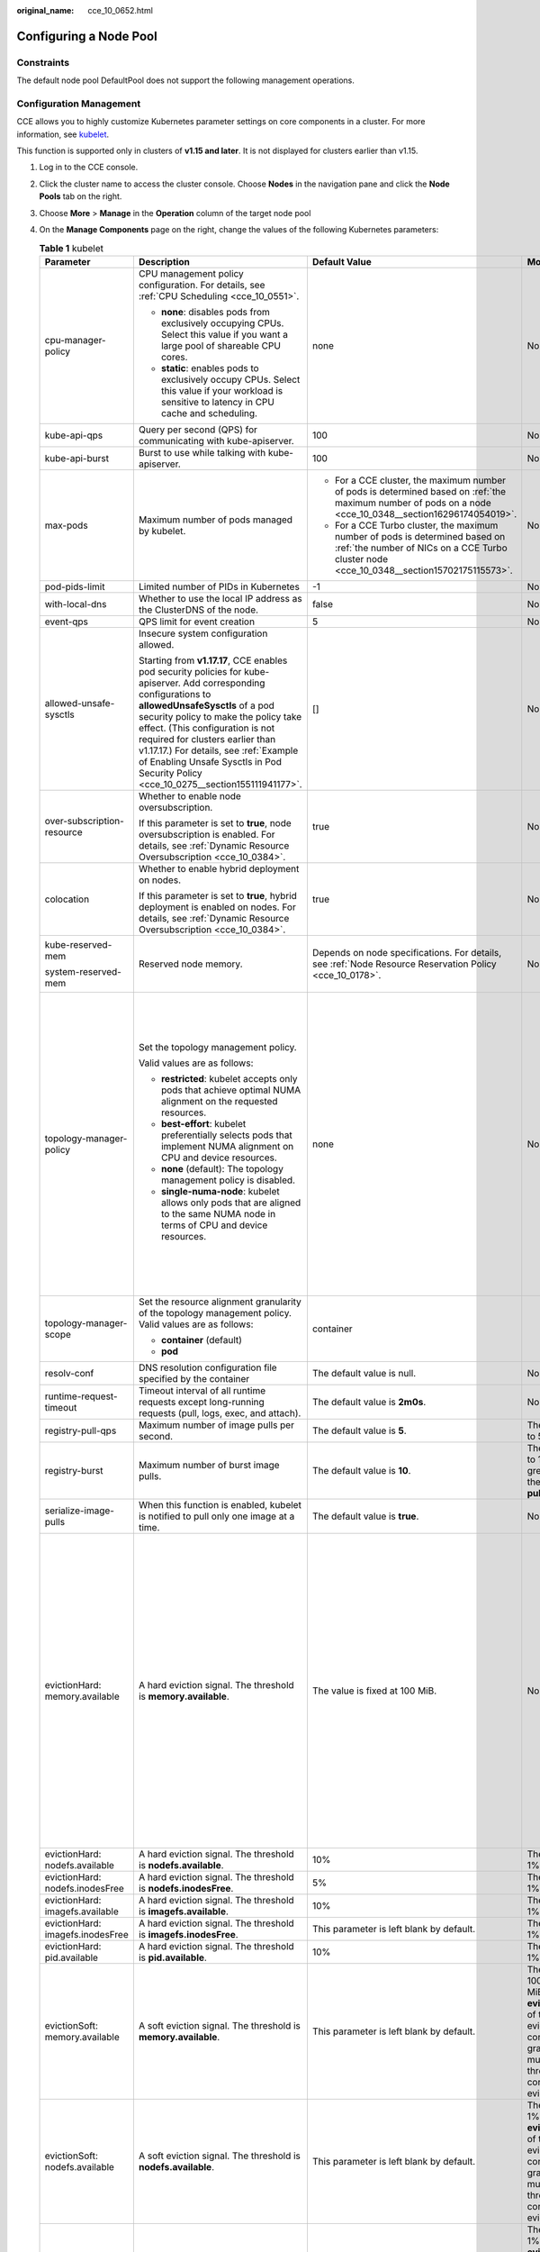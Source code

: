 :original_name: cce_10_0652.html

.. _cce_10_0652:

Configuring a Node Pool
=======================

Constraints
-----------

The default node pool DefaultPool does not support the following management operations.

Configuration Management
------------------------

CCE allows you to highly customize Kubernetes parameter settings on core components in a cluster. For more information, see `kubelet <https://kubernetes.io/docs/reference/command-line-tools-reference/kubelet/>`__.

This function is supported only in clusters of **v1.15 and later**. It is not displayed for clusters earlier than v1.15.

#. Log in to the CCE console.
#. Click the cluster name to access the cluster console. Choose **Nodes** in the navigation pane and click the **Node Pools** tab on the right.
#. Choose **More** > **Manage** in the **Operation** column of the target node pool
#. On the **Manage Components** page on the right, change the values of the following Kubernetes parameters:

   .. table:: **Table 1** kubelet

      +----------------------------------+--------------------------------------------------------------------------------------------------------------------------------------------------------------------------------------------------------------------------------------------------------------------------------------------------------------------------------------------------------------------------------------------------------+---------------------------------------------------------------------------------------------------------------------------------------------------------------------------+-------------------------------------------------------------------------------------------------------------------------------------------------------------------------------------------------------------------------------------------------------------+--------------------------------------------------------------------------------------------------------------------------------------------------------------------------------------------------------------------------------------------------------------------+
      | Parameter                        | Description                                                                                                                                                                                                                                                                                                                                                                                            | Default Value                                                                                                                                                             | Modification                                                                                                                                                                                                                                                | Remarks                                                                                                                                                                                                                                                            |
      +==================================+========================================================================================================================================================================================================================================================================================================================================================================================================+===========================================================================================================================================================================+=============================================================================================================================================================================================================================================================+====================================================================================================================================================================================================================================================================+
      | cpu-manager-policy               | CPU management policy configuration. For details, see :ref:`CPU Scheduling <cce_10_0551>`.                                                                                                                                                                                                                                                                                                             | none                                                                                                                                                                      | None                                                                                                                                                                                                                                                        | None                                                                                                                                                                                                                                                               |
      |                                  |                                                                                                                                                                                                                                                                                                                                                                                                        |                                                                                                                                                                           |                                                                                                                                                                                                                                                             |                                                                                                                                                                                                                                                                    |
      |                                  | -  **none**: disables pods from exclusively occupying CPUs. Select this value if you want a large pool of shareable CPU cores.                                                                                                                                                                                                                                                                         |                                                                                                                                                                           |                                                                                                                                                                                                                                                             |                                                                                                                                                                                                                                                                    |
      |                                  | -  **static**: enables pods to exclusively occupy CPUs. Select this value if your workload is sensitive to latency in CPU cache and scheduling.                                                                                                                                                                                                                                                        |                                                                                                                                                                           |                                                                                                                                                                                                                                                             |                                                                                                                                                                                                                                                                    |
      +----------------------------------+--------------------------------------------------------------------------------------------------------------------------------------------------------------------------------------------------------------------------------------------------------------------------------------------------------------------------------------------------------------------------------------------------------+---------------------------------------------------------------------------------------------------------------------------------------------------------------------------+-------------------------------------------------------------------------------------------------------------------------------------------------------------------------------------------------------------------------------------------------------------+--------------------------------------------------------------------------------------------------------------------------------------------------------------------------------------------------------------------------------------------------------------------+
      | kube-api-qps                     | Query per second (QPS) for communicating with kube-apiserver.                                                                                                                                                                                                                                                                                                                                          | 100                                                                                                                                                                       | None                                                                                                                                                                                                                                                        | None                                                                                                                                                                                                                                                               |
      +----------------------------------+--------------------------------------------------------------------------------------------------------------------------------------------------------------------------------------------------------------------------------------------------------------------------------------------------------------------------------------------------------------------------------------------------------+---------------------------------------------------------------------------------------------------------------------------------------------------------------------------+-------------------------------------------------------------------------------------------------------------------------------------------------------------------------------------------------------------------------------------------------------------+--------------------------------------------------------------------------------------------------------------------------------------------------------------------------------------------------------------------------------------------------------------------+
      | kube-api-burst                   | Burst to use while talking with kube-apiserver.                                                                                                                                                                                                                                                                                                                                                        | 100                                                                                                                                                                       | None                                                                                                                                                                                                                                                        | None                                                                                                                                                                                                                                                               |
      +----------------------------------+--------------------------------------------------------------------------------------------------------------------------------------------------------------------------------------------------------------------------------------------------------------------------------------------------------------------------------------------------------------------------------------------------------+---------------------------------------------------------------------------------------------------------------------------------------------------------------------------+-------------------------------------------------------------------------------------------------------------------------------------------------------------------------------------------------------------------------------------------------------------+--------------------------------------------------------------------------------------------------------------------------------------------------------------------------------------------------------------------------------------------------------------------+
      | max-pods                         | Maximum number of pods managed by kubelet.                                                                                                                                                                                                                                                                                                                                                             | -  For a CCE cluster, the maximum number of pods is determined based on :ref:`the maximum number of pods on a node <cce_10_0348__section16296174054019>`.                 | None                                                                                                                                                                                                                                                        | None                                                                                                                                                                                                                                                               |
      |                                  |                                                                                                                                                                                                                                                                                                                                                                                                        | -  For a CCE Turbo cluster, the maximum number of pods is determined based on :ref:`the number of NICs on a CCE Turbo cluster node <cce_10_0348__section15702175115573>`. |                                                                                                                                                                                                                                                             |                                                                                                                                                                                                                                                                    |
      +----------------------------------+--------------------------------------------------------------------------------------------------------------------------------------------------------------------------------------------------------------------------------------------------------------------------------------------------------------------------------------------------------------------------------------------------------+---------------------------------------------------------------------------------------------------------------------------------------------------------------------------+-------------------------------------------------------------------------------------------------------------------------------------------------------------------------------------------------------------------------------------------------------------+--------------------------------------------------------------------------------------------------------------------------------------------------------------------------------------------------------------------------------------------------------------------+
      | pod-pids-limit                   | Limited number of PIDs in Kubernetes                                                                                                                                                                                                                                                                                                                                                                   | -1                                                                                                                                                                        | None                                                                                                                                                                                                                                                        | None                                                                                                                                                                                                                                                               |
      +----------------------------------+--------------------------------------------------------------------------------------------------------------------------------------------------------------------------------------------------------------------------------------------------------------------------------------------------------------------------------------------------------------------------------------------------------+---------------------------------------------------------------------------------------------------------------------------------------------------------------------------+-------------------------------------------------------------------------------------------------------------------------------------------------------------------------------------------------------------------------------------------------------------+--------------------------------------------------------------------------------------------------------------------------------------------------------------------------------------------------------------------------------------------------------------------+
      | with-local-dns                   | Whether to use the local IP address as the ClusterDNS of the node.                                                                                                                                                                                                                                                                                                                                     | false                                                                                                                                                                     | None                                                                                                                                                                                                                                                        | None                                                                                                                                                                                                                                                               |
      +----------------------------------+--------------------------------------------------------------------------------------------------------------------------------------------------------------------------------------------------------------------------------------------------------------------------------------------------------------------------------------------------------------------------------------------------------+---------------------------------------------------------------------------------------------------------------------------------------------------------------------------+-------------------------------------------------------------------------------------------------------------------------------------------------------------------------------------------------------------------------------------------------------------+--------------------------------------------------------------------------------------------------------------------------------------------------------------------------------------------------------------------------------------------------------------------+
      | event-qps                        | QPS limit for event creation                                                                                                                                                                                                                                                                                                                                                                           | 5                                                                                                                                                                         | None                                                                                                                                                                                                                                                        | None                                                                                                                                                                                                                                                               |
      +----------------------------------+--------------------------------------------------------------------------------------------------------------------------------------------------------------------------------------------------------------------------------------------------------------------------------------------------------------------------------------------------------------------------------------------------------+---------------------------------------------------------------------------------------------------------------------------------------------------------------------------+-------------------------------------------------------------------------------------------------------------------------------------------------------------------------------------------------------------------------------------------------------------+--------------------------------------------------------------------------------------------------------------------------------------------------------------------------------------------------------------------------------------------------------------------+
      | allowed-unsafe-sysctls           | Insecure system configuration allowed.                                                                                                                                                                                                                                                                                                                                                                 | []                                                                                                                                                                        | None                                                                                                                                                                                                                                                        | None                                                                                                                                                                                                                                                               |
      |                                  |                                                                                                                                                                                                                                                                                                                                                                                                        |                                                                                                                                                                           |                                                                                                                                                                                                                                                             |                                                                                                                                                                                                                                                                    |
      |                                  | Starting from **v1.17.17**, CCE enables pod security policies for kube-apiserver. Add corresponding configurations to **allowedUnsafeSysctls** of a pod security policy to make the policy take effect. (This configuration is not required for clusters earlier than v1.17.17.) For details, see :ref:`Example of Enabling Unsafe Sysctls in Pod Security Policy <cce_10_0275__section155111941177>`. |                                                                                                                                                                           |                                                                                                                                                                                                                                                             |                                                                                                                                                                                                                                                                    |
      +----------------------------------+--------------------------------------------------------------------------------------------------------------------------------------------------------------------------------------------------------------------------------------------------------------------------------------------------------------------------------------------------------------------------------------------------------+---------------------------------------------------------------------------------------------------------------------------------------------------------------------------+-------------------------------------------------------------------------------------------------------------------------------------------------------------------------------------------------------------------------------------------------------------+--------------------------------------------------------------------------------------------------------------------------------------------------------------------------------------------------------------------------------------------------------------------+
      | over-subscription-resource       | Whether to enable node oversubscription.                                                                                                                                                                                                                                                                                                                                                               | true                                                                                                                                                                      | None                                                                                                                                                                                                                                                        | None                                                                                                                                                                                                                                                               |
      |                                  |                                                                                                                                                                                                                                                                                                                                                                                                        |                                                                                                                                                                           |                                                                                                                                                                                                                                                             |                                                                                                                                                                                                                                                                    |
      |                                  | If this parameter is set to **true**, node oversubscription is enabled. For details, see :ref:`Dynamic Resource Oversubscription <cce_10_0384>`.                                                                                                                                                                                                                                                       |                                                                                                                                                                           |                                                                                                                                                                                                                                                             |                                                                                                                                                                                                                                                                    |
      +----------------------------------+--------------------------------------------------------------------------------------------------------------------------------------------------------------------------------------------------------------------------------------------------------------------------------------------------------------------------------------------------------------------------------------------------------+---------------------------------------------------------------------------------------------------------------------------------------------------------------------------+-------------------------------------------------------------------------------------------------------------------------------------------------------------------------------------------------------------------------------------------------------------+--------------------------------------------------------------------------------------------------------------------------------------------------------------------------------------------------------------------------------------------------------------------+
      | colocation                       | Whether to enable hybrid deployment on nodes.                                                                                                                                                                                                                                                                                                                                                          | true                                                                                                                                                                      | None                                                                                                                                                                                                                                                        | None                                                                                                                                                                                                                                                               |
      |                                  |                                                                                                                                                                                                                                                                                                                                                                                                        |                                                                                                                                                                           |                                                                                                                                                                                                                                                             |                                                                                                                                                                                                                                                                    |
      |                                  | If this parameter is set to **true**, hybrid deployment is enabled on nodes. For details, see :ref:`Dynamic Resource Oversubscription <cce_10_0384>`.                                                                                                                                                                                                                                                  |                                                                                                                                                                           |                                                                                                                                                                                                                                                             |                                                                                                                                                                                                                                                                    |
      +----------------------------------+--------------------------------------------------------------------------------------------------------------------------------------------------------------------------------------------------------------------------------------------------------------------------------------------------------------------------------------------------------------------------------------------------------+---------------------------------------------------------------------------------------------------------------------------------------------------------------------------+-------------------------------------------------------------------------------------------------------------------------------------------------------------------------------------------------------------------------------------------------------------+--------------------------------------------------------------------------------------------------------------------------------------------------------------------------------------------------------------------------------------------------------------------+
      | kube-reserved-mem                | Reserved node memory.                                                                                                                                                                                                                                                                                                                                                                                  | Depends on node specifications. For details, see :ref:`Node Resource Reservation Policy <cce_10_0178>`.                                                                   | None                                                                                                                                                                                                                                                        | The sum of **kube-reserved-mem** and **system-reserved-mem** is less than half of the memory.                                                                                                                                                                      |
      |                                  |                                                                                                                                                                                                                                                                                                                                                                                                        |                                                                                                                                                                           |                                                                                                                                                                                                                                                             |                                                                                                                                                                                                                                                                    |
      | system-reserved-mem              |                                                                                                                                                                                                                                                                                                                                                                                                        |                                                                                                                                                                           |                                                                                                                                                                                                                                                             |                                                                                                                                                                                                                                                                    |
      +----------------------------------+--------------------------------------------------------------------------------------------------------------------------------------------------------------------------------------------------------------------------------------------------------------------------------------------------------------------------------------------------------------------------------------------------------+---------------------------------------------------------------------------------------------------------------------------------------------------------------------------+-------------------------------------------------------------------------------------------------------------------------------------------------------------------------------------------------------------------------------------------------------------+--------------------------------------------------------------------------------------------------------------------------------------------------------------------------------------------------------------------------------------------------------------------+
      | topology-manager-policy          | Set the topology management policy.                                                                                                                                                                                                                                                                                                                                                                    | none                                                                                                                                                                      | None                                                                                                                                                                                                                                                        | .. important::                                                                                                                                                                                                                                                     |
      |                                  |                                                                                                                                                                                                                                                                                                                                                                                                        |                                                                                                                                                                           |                                                                                                                                                                                                                                                             |                                                                                                                                                                                                                                                                    |
      |                                  | Valid values are as follows:                                                                                                                                                                                                                                                                                                                                                                           |                                                                                                                                                                           |                                                                                                                                                                                                                                                             |    NOTICE:                                                                                                                                                                                                                                                         |
      |                                  |                                                                                                                                                                                                                                                                                                                                                                                                        |                                                                                                                                                                           |                                                                                                                                                                                                                                                             |    Modifying **topology-manager-policy** and **topology-manager-scope** will restart kubelet, and the resource allocation of pods will be recalculated based on the modified policy. In this case, running pods may restart or even fail to receive any resources. |
      |                                  | -  **restricted**: kubelet accepts only pods that achieve optimal NUMA alignment on the requested resources.                                                                                                                                                                                                                                                                                           |                                                                                                                                                                           |                                                                                                                                                                                                                                                             |                                                                                                                                                                                                                                                                    |
      |                                  | -  **best-effort**: kubelet preferentially selects pods that implement NUMA alignment on CPU and device resources.                                                                                                                                                                                                                                                                                     |                                                                                                                                                                           |                                                                                                                                                                                                                                                             |                                                                                                                                                                                                                                                                    |
      |                                  | -  **none** (default): The topology management policy is disabled.                                                                                                                                                                                                                                                                                                                                     |                                                                                                                                                                           |                                                                                                                                                                                                                                                             |                                                                                                                                                                                                                                                                    |
      |                                  | -  **single-numa-node**: kubelet allows only pods that are aligned to the same NUMA node in terms of CPU and device resources.                                                                                                                                                                                                                                                                         |                                                                                                                                                                           |                                                                                                                                                                                                                                                             |                                                                                                                                                                                                                                                                    |
      +----------------------------------+--------------------------------------------------------------------------------------------------------------------------------------------------------------------------------------------------------------------------------------------------------------------------------------------------------------------------------------------------------------------------------------------------------+---------------------------------------------------------------------------------------------------------------------------------------------------------------------------+-------------------------------------------------------------------------------------------------------------------------------------------------------------------------------------------------------------------------------------------------------------+--------------------------------------------------------------------------------------------------------------------------------------------------------------------------------------------------------------------------------------------------------------------+
      | topology-manager-scope           | Set the resource alignment granularity of the topology management policy. Valid values are as follows:                                                                                                                                                                                                                                                                                                 | container                                                                                                                                                                 |                                                                                                                                                                                                                                                             |                                                                                                                                                                                                                                                                    |
      |                                  |                                                                                                                                                                                                                                                                                                                                                                                                        |                                                                                                                                                                           |                                                                                                                                                                                                                                                             |                                                                                                                                                                                                                                                                    |
      |                                  | -  **container** (default)                                                                                                                                                                                                                                                                                                                                                                             |                                                                                                                                                                           |                                                                                                                                                                                                                                                             |                                                                                                                                                                                                                                                                    |
      |                                  | -  **pod**                                                                                                                                                                                                                                                                                                                                                                                             |                                                                                                                                                                           |                                                                                                                                                                                                                                                             |                                                                                                                                                                                                                                                                    |
      +----------------------------------+--------------------------------------------------------------------------------------------------------------------------------------------------------------------------------------------------------------------------------------------------------------------------------------------------------------------------------------------------------------------------------------------------------+---------------------------------------------------------------------------------------------------------------------------------------------------------------------------+-------------------------------------------------------------------------------------------------------------------------------------------------------------------------------------------------------------------------------------------------------------+--------------------------------------------------------------------------------------------------------------------------------------------------------------------------------------------------------------------------------------------------------------------+
      | resolv-conf                      | DNS resolution configuration file specified by the container                                                                                                                                                                                                                                                                                                                                           | The default value is null.                                                                                                                                                | None                                                                                                                                                                                                                                                        | None                                                                                                                                                                                                                                                               |
      +----------------------------------+--------------------------------------------------------------------------------------------------------------------------------------------------------------------------------------------------------------------------------------------------------------------------------------------------------------------------------------------------------------------------------------------------------+---------------------------------------------------------------------------------------------------------------------------------------------------------------------------+-------------------------------------------------------------------------------------------------------------------------------------------------------------------------------------------------------------------------------------------------------------+--------------------------------------------------------------------------------------------------------------------------------------------------------------------------------------------------------------------------------------------------------------------+
      | runtime-request-timeout          | Timeout interval of all runtime requests except long-running requests (pull, logs, exec, and attach).                                                                                                                                                                                                                                                                                                  | The default value is **2m0s**.                                                                                                                                            | None                                                                                                                                                                                                                                                        | None                                                                                                                                                                                                                                                               |
      +----------------------------------+--------------------------------------------------------------------------------------------------------------------------------------------------------------------------------------------------------------------------------------------------------------------------------------------------------------------------------------------------------------------------------------------------------+---------------------------------------------------------------------------------------------------------------------------------------------------------------------------+-------------------------------------------------------------------------------------------------------------------------------------------------------------------------------------------------------------------------------------------------------------+--------------------------------------------------------------------------------------------------------------------------------------------------------------------------------------------------------------------------------------------------------------------+
      | registry-pull-qps                | Maximum number of image pulls per second.                                                                                                                                                                                                                                                                                                                                                              | The default value is **5**.                                                                                                                                               | The value ranges from 1 to 50.                                                                                                                                                                                                                              | None                                                                                                                                                                                                                                                               |
      +----------------------------------+--------------------------------------------------------------------------------------------------------------------------------------------------------------------------------------------------------------------------------------------------------------------------------------------------------------------------------------------------------------------------------------------------------+---------------------------------------------------------------------------------------------------------------------------------------------------------------------------+-------------------------------------------------------------------------------------------------------------------------------------------------------------------------------------------------------------------------------------------------------------+--------------------------------------------------------------------------------------------------------------------------------------------------------------------------------------------------------------------------------------------------------------------+
      | registry-burst                   | Maximum number of burst image pulls.                                                                                                                                                                                                                                                                                                                                                                   | The default value is **10**.                                                                                                                                              | The value ranges from 1 to 100 and must be greater than or equal to the value of **registry-pull-qps**.                                                                                                                                                     | None                                                                                                                                                                                                                                                               |
      +----------------------------------+--------------------------------------------------------------------------------------------------------------------------------------------------------------------------------------------------------------------------------------------------------------------------------------------------------------------------------------------------------------------------------------------------------+---------------------------------------------------------------------------------------------------------------------------------------------------------------------------+-------------------------------------------------------------------------------------------------------------------------------------------------------------------------------------------------------------------------------------------------------------+--------------------------------------------------------------------------------------------------------------------------------------------------------------------------------------------------------------------------------------------------------------------+
      | serialize-image-pulls            | When this function is enabled, kubelet is notified to pull only one image at a time.                                                                                                                                                                                                                                                                                                                   | The default value is **true**.                                                                                                                                            | None                                                                                                                                                                                                                                                        | None                                                                                                                                                                                                                                                               |
      +----------------------------------+--------------------------------------------------------------------------------------------------------------------------------------------------------------------------------------------------------------------------------------------------------------------------------------------------------------------------------------------------------------------------------------------------------+---------------------------------------------------------------------------------------------------------------------------------------------------------------------------+-------------------------------------------------------------------------------------------------------------------------------------------------------------------------------------------------------------------------------------------------------------+--------------------------------------------------------------------------------------------------------------------------------------------------------------------------------------------------------------------------------------------------------------------+
      | evictionHard: memory.available   | A hard eviction signal. The threshold is **memory.available**.                                                                                                                                                                                                                                                                                                                                         | The value is fixed at 100 MiB.                                                                                                                                            | None                                                                                                                                                                                                                                                        | For details, see `Node-pressure Eviction <https://kubernetes.io/docs/concepts/scheduling-eviction/node-pressure-eviction/>`__.                                                                                                                                     |
      |                                  |                                                                                                                                                                                                                                                                                                                                                                                                        |                                                                                                                                                                           |                                                                                                                                                                                                                                                             |                                                                                                                                                                                                                                                                    |
      |                                  |                                                                                                                                                                                                                                                                                                                                                                                                        |                                                                                                                                                                           |                                                                                                                                                                                                                                                             | .. important::                                                                                                                                                                                                                                                     |
      |                                  |                                                                                                                                                                                                                                                                                                                                                                                                        |                                                                                                                                                                           |                                                                                                                                                                                                                                                             |                                                                                                                                                                                                                                                                    |
      |                                  |                                                                                                                                                                                                                                                                                                                                                                                                        |                                                                                                                                                                           |                                                                                                                                                                                                                                                             |    NOTICE:                                                                                                                                                                                                                                                         |
      |                                  |                                                                                                                                                                                                                                                                                                                                                                                                        |                                                                                                                                                                           |                                                                                                                                                                                                                                                             |    Exercise caution when modifying the eviction threshold configuration. Improper configuration may cause pods to be frequently evicted or fail to be evicted when the node is overloaded.                                                                         |
      |                                  |                                                                                                                                                                                                                                                                                                                                                                                                        |                                                                                                                                                                           |                                                                                                                                                                                                                                                             |                                                                                                                                                                                                                                                                    |
      |                                  |                                                                                                                                                                                                                                                                                                                                                                                                        |                                                                                                                                                                           |                                                                                                                                                                                                                                                             | **nodefs** and **imagefs** correspond to the file system partitions used by kubelet and container engines, respectively.                                                                                                                                           |
      +----------------------------------+--------------------------------------------------------------------------------------------------------------------------------------------------------------------------------------------------------------------------------------------------------------------------------------------------------------------------------------------------------------------------------------------------------+---------------------------------------------------------------------------------------------------------------------------------------------------------------------------+-------------------------------------------------------------------------------------------------------------------------------------------------------------------------------------------------------------------------------------------------------------+--------------------------------------------------------------------------------------------------------------------------------------------------------------------------------------------------------------------------------------------------------------------+
      | evictionHard: nodefs.available   | A hard eviction signal. The threshold is **nodefs.available**.                                                                                                                                                                                                                                                                                                                                         | 10%                                                                                                                                                                       | The value ranges from 1% to 99%.                                                                                                                                                                                                                            |                                                                                                                                                                                                                                                                    |
      +----------------------------------+--------------------------------------------------------------------------------------------------------------------------------------------------------------------------------------------------------------------------------------------------------------------------------------------------------------------------------------------------------------------------------------------------------+---------------------------------------------------------------------------------------------------------------------------------------------------------------------------+-------------------------------------------------------------------------------------------------------------------------------------------------------------------------------------------------------------------------------------------------------------+--------------------------------------------------------------------------------------------------------------------------------------------------------------------------------------------------------------------------------------------------------------------+
      | evictionHard: nodefs.inodesFree  | A hard eviction signal. The threshold is **nodefs.inodesFree**.                                                                                                                                                                                                                                                                                                                                        | 5%                                                                                                                                                                        | The value ranges from 1% to 99%.                                                                                                                                                                                                                            |                                                                                                                                                                                                                                                                    |
      +----------------------------------+--------------------------------------------------------------------------------------------------------------------------------------------------------------------------------------------------------------------------------------------------------------------------------------------------------------------------------------------------------------------------------------------------------+---------------------------------------------------------------------------------------------------------------------------------------------------------------------------+-------------------------------------------------------------------------------------------------------------------------------------------------------------------------------------------------------------------------------------------------------------+--------------------------------------------------------------------------------------------------------------------------------------------------------------------------------------------------------------------------------------------------------------------+
      | evictionHard: imagefs.available  | A hard eviction signal. The threshold is **imagefs.available**.                                                                                                                                                                                                                                                                                                                                        | 10%                                                                                                                                                                       | The value ranges from 1% to 99%.                                                                                                                                                                                                                            |                                                                                                                                                                                                                                                                    |
      +----------------------------------+--------------------------------------------------------------------------------------------------------------------------------------------------------------------------------------------------------------------------------------------------------------------------------------------------------------------------------------------------------------------------------------------------------+---------------------------------------------------------------------------------------------------------------------------------------------------------------------------+-------------------------------------------------------------------------------------------------------------------------------------------------------------------------------------------------------------------------------------------------------------+--------------------------------------------------------------------------------------------------------------------------------------------------------------------------------------------------------------------------------------------------------------------+
      | evictionHard: imagefs.inodesFree | A hard eviction signal. The threshold is **imagefs.inodesFree**.                                                                                                                                                                                                                                                                                                                                       | This parameter is left blank by default.                                                                                                                                  | The value ranges from 1% to 99%.                                                                                                                                                                                                                            |                                                                                                                                                                                                                                                                    |
      +----------------------------------+--------------------------------------------------------------------------------------------------------------------------------------------------------------------------------------------------------------------------------------------------------------------------------------------------------------------------------------------------------------------------------------------------------+---------------------------------------------------------------------------------------------------------------------------------------------------------------------------+-------------------------------------------------------------------------------------------------------------------------------------------------------------------------------------------------------------------------------------------------------------+--------------------------------------------------------------------------------------------------------------------------------------------------------------------------------------------------------------------------------------------------------------------+
      | evictionHard: pid.available      | A hard eviction signal. The threshold is **pid.available**.                                                                                                                                                                                                                                                                                                                                            | 10%                                                                                                                                                                       | The value ranges from 1% to 99%.                                                                                                                                                                                                                            |                                                                                                                                                                                                                                                                    |
      +----------------------------------+--------------------------------------------------------------------------------------------------------------------------------------------------------------------------------------------------------------------------------------------------------------------------------------------------------------------------------------------------------------------------------------------------------+---------------------------------------------------------------------------------------------------------------------------------------------------------------------------+-------------------------------------------------------------------------------------------------------------------------------------------------------------------------------------------------------------------------------------------------------------+--------------------------------------------------------------------------------------------------------------------------------------------------------------------------------------------------------------------------------------------------------------------+
      | evictionSoft: memory.available   | A soft eviction signal. The threshold is **memory.available**.                                                                                                                                                                                                                                                                                                                                         | This parameter is left blank by default.                                                                                                                                  | The value ranges from 100 MiB to 1,000,000 MiB. Configure **evictionSoftGracePeriod** of the corresponding eviction signal to configure the eviction grace period. This value must be greater than the threshold of the corresponding hard eviction signal. |                                                                                                                                                                                                                                                                    |
      +----------------------------------+--------------------------------------------------------------------------------------------------------------------------------------------------------------------------------------------------------------------------------------------------------------------------------------------------------------------------------------------------------------------------------------------------------+---------------------------------------------------------------------------------------------------------------------------------------------------------------------------+-------------------------------------------------------------------------------------------------------------------------------------------------------------------------------------------------------------------------------------------------------------+--------------------------------------------------------------------------------------------------------------------------------------------------------------------------------------------------------------------------------------------------------------------+
      | evictionSoft: nodefs.available   | A soft eviction signal. The threshold is **nodefs.available**.                                                                                                                                                                                                                                                                                                                                         | This parameter is left blank by default.                                                                                                                                  | The value ranges from 1% to 99%. Configure **evictionSoftGracePeriod** of the corresponding eviction signal to configure the eviction grace period. This value must be greater than the threshold of the corresponding hard eviction signal.                |                                                                                                                                                                                                                                                                    |
      +----------------------------------+--------------------------------------------------------------------------------------------------------------------------------------------------------------------------------------------------------------------------------------------------------------------------------------------------------------------------------------------------------------------------------------------------------+---------------------------------------------------------------------------------------------------------------------------------------------------------------------------+-------------------------------------------------------------------------------------------------------------------------------------------------------------------------------------------------------------------------------------------------------------+--------------------------------------------------------------------------------------------------------------------------------------------------------------------------------------------------------------------------------------------------------------------+
      | evictionSoft: nodefs.inodesFree  | A soft eviction signal. The threshold is **nodefs.inodesFree**.                                                                                                                                                                                                                                                                                                                                        | This parameter is left blank by default.                                                                                                                                  | The value ranges from 1% to 99%. Configure **evictionSoftGracePeriod** of the corresponding eviction signal to configure the eviction grace period. This value must be greater than the threshold of the corresponding hard eviction signal.                |                                                                                                                                                                                                                                                                    |
      +----------------------------------+--------------------------------------------------------------------------------------------------------------------------------------------------------------------------------------------------------------------------------------------------------------------------------------------------------------------------------------------------------------------------------------------------------+---------------------------------------------------------------------------------------------------------------------------------------------------------------------------+-------------------------------------------------------------------------------------------------------------------------------------------------------------------------------------------------------------------------------------------------------------+--------------------------------------------------------------------------------------------------------------------------------------------------------------------------------------------------------------------------------------------------------------------+
      | evictionSoft: imagefs.available  | A soft eviction signal. The threshold is **imagefs.available**.                                                                                                                                                                                                                                                                                                                                        | This parameter is left blank by default.                                                                                                                                  | The value ranges from 1% to 99%. Configure **evictionSoftGracePeriod** of the corresponding eviction signal to configure the eviction grace period. This value must be greater than the threshold of the corresponding hard eviction signal.                |                                                                                                                                                                                                                                                                    |
      +----------------------------------+--------------------------------------------------------------------------------------------------------------------------------------------------------------------------------------------------------------------------------------------------------------------------------------------------------------------------------------------------------------------------------------------------------+---------------------------------------------------------------------------------------------------------------------------------------------------------------------------+-------------------------------------------------------------------------------------------------------------------------------------------------------------------------------------------------------------------------------------------------------------+--------------------------------------------------------------------------------------------------------------------------------------------------------------------------------------------------------------------------------------------------------------------+
      | evictionSoft: imagefs.inodesFree | A soft eviction signal. The threshold is **imagefs.inodesFree**.                                                                                                                                                                                                                                                                                                                                       | This parameter is left blank by default.                                                                                                                                  | The value ranges from 1% to 99%. Configure **evictionSoftGracePeriod** of the corresponding eviction signal to configure the eviction grace period. This value must be greater than the threshold of the corresponding hard eviction signal.                |                                                                                                                                                                                                                                                                    |
      +----------------------------------+--------------------------------------------------------------------------------------------------------------------------------------------------------------------------------------------------------------------------------------------------------------------------------------------------------------------------------------------------------------------------------------------------------+---------------------------------------------------------------------------------------------------------------------------------------------------------------------------+-------------------------------------------------------------------------------------------------------------------------------------------------------------------------------------------------------------------------------------------------------------+--------------------------------------------------------------------------------------------------------------------------------------------------------------------------------------------------------------------------------------------------------------------+
      | evictionSoft: pid.available      | A soft eviction signal. The threshold is **pid.available**.                                                                                                                                                                                                                                                                                                                                            | This parameter is left blank by default.                                                                                                                                  | The value ranges from 1% to 99%. Configure **evictionSoftGracePeriod** of the corresponding eviction signal to configure the eviction grace period. This value must be greater than the threshold of the corresponding hard eviction signal.                |                                                                                                                                                                                                                                                                    |
      +----------------------------------+--------------------------------------------------------------------------------------------------------------------------------------------------------------------------------------------------------------------------------------------------------------------------------------------------------------------------------------------------------------------------------------------------------+---------------------------------------------------------------------------------------------------------------------------------------------------------------------------+-------------------------------------------------------------------------------------------------------------------------------------------------------------------------------------------------------------------------------------------------------------+--------------------------------------------------------------------------------------------------------------------------------------------------------------------------------------------------------------------------------------------------------------------+

   .. table:: **Table 2** kube-proxy

      +----------------------------------+----------------------------------------------------------------+-----------------+-----------------+
      | Parameter                        | Description                                                    | Default Value   | Modification    |
      +==================================+================================================================+=================+=================+
      | conntrack-min                    | Maximum number of connection tracking entries                  | 131072          | None            |
      |                                  |                                                                |                 |                 |
      |                                  | To obtain the value, run the following command:                |                 |                 |
      |                                  |                                                                |                 |                 |
      |                                  | .. code-block::                                                |                 |                 |
      |                                  |                                                                |                 |                 |
      |                                  |    sysctl -w net.nf_conntrack_max                              |                 |                 |
      +----------------------------------+----------------------------------------------------------------+-----------------+-----------------+
      | conntrack-tcp-timeout-close-wait | Wait time of a closed TCP connection                           | 1h0m0s          | None            |
      |                                  |                                                                |                 |                 |
      |                                  | To obtain the value, run the following command:                |                 |                 |
      |                                  |                                                                |                 |                 |
      |                                  | .. code-block::                                                |                 |                 |
      |                                  |                                                                |                 |                 |
      |                                  |    sysctl -w net.netfilter.nf_conntrack_tcp_timeout_close_wait |                 |                 |
      +----------------------------------+----------------------------------------------------------------+-----------------+-----------------+

   .. table:: **Table 3** Network components (available only for CCE Turbo clusters)

      +---------------------------+---------------------------------------------------------------------------------------+-----------------+------------------------------------------------------------------------------------------------------+
      | Parameter                 | Description                                                                           | Default Value   | Modification                                                                                         |
      +===========================+=======================================================================================+=================+======================================================================================================+
      | nic-threshold             | Low threshold of the number of bound ENIs: High threshold of the number of bound ENIs | Default: 0:0    | .. note::                                                                                            |
      |                           |                                                                                       |                 |                                                                                                      |
      |                           |                                                                                       |                 |    This parameter is being discarded. Use the dynamic pre-binding parameters of the other four ENIs. |
      +---------------------------+---------------------------------------------------------------------------------------+-----------------+------------------------------------------------------------------------------------------------------+
      | nic-minimum-target        | Minimum number of ENIs bound to the nodes in the node pool                            | Default: 10     | None                                                                                                 |
      +---------------------------+---------------------------------------------------------------------------------------+-----------------+------------------------------------------------------------------------------------------------------+
      | nic-maximum-target        | Maximum number of ENIs pre-bound to a node at the node pool level                     | Default: 0      | None                                                                                                 |
      +---------------------------+---------------------------------------------------------------------------------------+-----------------+------------------------------------------------------------------------------------------------------+
      | nic-warm-target           | Number of ENIs pre-bound to a node at the node pool level                             | Default: 2      | None                                                                                                 |
      +---------------------------+---------------------------------------------------------------------------------------+-----------------+------------------------------------------------------------------------------------------------------+
      | nic-max-above-warm-target | Reclaim number of ENIs pre-bound to a node at the node pool level                     | Default: 2      | None                                                                                                 |
      +---------------------------+---------------------------------------------------------------------------------------+-----------------+------------------------------------------------------------------------------------------------------+

   .. table:: **Table 4** Pod security group in a node pool (available only for CCE Turbo clusters)

      +------------------------------+-----------------------------------------------------------------------------------------------------------------------------------------------------------------------------------------------------------------------------------------------------------------------------------------------------+-----------------+-----------------+
      | Parameter                    | Description                                                                                                                                                                                                                                                                                         | Default Value   | Modification    |
      +==============================+=====================================================================================================================================================================================================================================================================================================+=================+=================+
      | security_groups_for_nodepool | -  Default security group used by pods in a node pool. You can enter the security group ID. If this parameter is not set, the default security group of the cluster container network is used. A maximum of five security group IDs can be specified at the same time, separated by semicolons (;). | None            | None            |
      |                              | -  The priority of the security group is lower than that of the security group configured for :ref:`Security Groups <cce_10_0288>`.                                                                                                                                                                 |                 |                 |
      +------------------------------+-----------------------------------------------------------------------------------------------------------------------------------------------------------------------------------------------------------------------------------------------------------------------------------------------------+-----------------+-----------------+

   .. table:: **Table 5** Docker (available only for node pools that use Docker)

      +-----------------------------+------------------------------------------------------------------------------------+--------------------------------+--------------------------------------------------------------------------------------------------------+
      | Parameter                   | Description                                                                        | Default Value                  | Modification                                                                                           |
      +=============================+====================================================================================+================================+========================================================================================================+
      | native-umask                | \`--exec-opt native.umask                                                          | normal                         | Cannot be changed.                                                                                     |
      +-----------------------------+------------------------------------------------------------------------------------+--------------------------------+--------------------------------------------------------------------------------------------------------+
      | docker-base-size            | \`--storage-opts dm.basesize                                                       | 0                              | Cannot be changed.                                                                                     |
      +-----------------------------+------------------------------------------------------------------------------------+--------------------------------+--------------------------------------------------------------------------------------------------------+
      | insecure-registry           | Address of an insecure image registry                                              | false                          | Cannot be changed.                                                                                     |
      +-----------------------------+------------------------------------------------------------------------------------+--------------------------------+--------------------------------------------------------------------------------------------------------+
      | limitcore                   | Maximum size of a core file in a container. The unit is byte.                      | 5368709120                     | None                                                                                                   |
      |                             |                                                                                    |                                |                                                                                                        |
      |                             | If not specified, the value is **infinity**.                                       |                                |                                                                                                        |
      +-----------------------------+------------------------------------------------------------------------------------+--------------------------------+--------------------------------------------------------------------------------------------------------+
      | default-ulimit-nofile       | Limit on the number of handles in a container                                      | {soft}:{hard}                  | The value cannot exceed the value of the kernel parameter **nr_open** and cannot be a negative number. |
      |                             |                                                                                    |                                |                                                                                                        |
      |                             |                                                                                    |                                | You can run the following command to obtain the kernel parameter **nr_open**:                          |
      |                             |                                                                                    |                                |                                                                                                        |
      |                             |                                                                                    |                                | .. code-block::                                                                                        |
      |                             |                                                                                    |                                |                                                                                                        |
      |                             |                                                                                    |                                |    sysctl -a | grep nr_open                                                                            |
      +-----------------------------+------------------------------------------------------------------------------------+--------------------------------+--------------------------------------------------------------------------------------------------------+
      | image-pull-progress-timeout | If the image fails to be pulled before time outs, the image pull will be canceled. | The default value is **1m0s**. | This parameter is supported in v1.25.3-r0 and later.                                                   |
      +-----------------------------+------------------------------------------------------------------------------------+--------------------------------+--------------------------------------------------------------------------------------------------------+

   .. table:: **Table 6** containerd (available only for node pools that use containerd)

      +-----------------------------+------------------------------------------------------------------------------------+--------------------------------+--------------------------------------------------------------------------------------------------------+
      | Parameter                   | Description                                                                        | Default Value                  | Modification                                                                                           |
      +=============================+====================================================================================+================================+========================================================================================================+
      | devmapper-base-size         | Available data space of a single container                                         | None                           | Cannot be changed.                                                                                     |
      +-----------------------------+------------------------------------------------------------------------------------+--------------------------------+--------------------------------------------------------------------------------------------------------+
      | limitcore                   | Maximum size of a core file in a container. The unit is byte.                      | 5368709120                     | None                                                                                                   |
      |                             |                                                                                    |                                |                                                                                                        |
      |                             | If not specified, the value is **infinity**.                                       |                                |                                                                                                        |
      +-----------------------------+------------------------------------------------------------------------------------+--------------------------------+--------------------------------------------------------------------------------------------------------+
      | default-ulimit-nofile       | Limit on the number of handles in a container                                      | 1048576                        | The value cannot exceed the value of the kernel parameter **nr_open** and cannot be a negative number. |
      |                             |                                                                                    |                                |                                                                                                        |
      |                             |                                                                                    |                                | You can run the following command to obtain the kernel parameter **nr_open**:                          |
      |                             |                                                                                    |                                |                                                                                                        |
      |                             |                                                                                    |                                | .. code-block::                                                                                        |
      |                             |                                                                                    |                                |                                                                                                        |
      |                             |                                                                                    |                                |    sysctl -a | grep nr_open                                                                            |
      +-----------------------------+------------------------------------------------------------------------------------+--------------------------------+--------------------------------------------------------------------------------------------------------+
      | image-pull-progress-timeout | If the image fails to be pulled before time outs, the image pull will be canceled. | The default value is **1m0s**. | This parameter is supported in v1.25.3-r0 and later.                                                   |
      +-----------------------------+------------------------------------------------------------------------------------+--------------------------------+--------------------------------------------------------------------------------------------------------+

#. Click **OK**.
